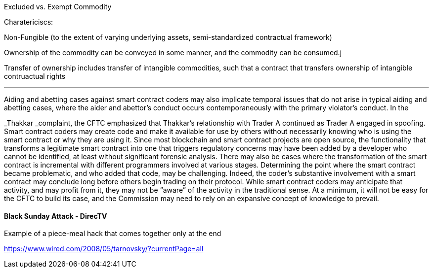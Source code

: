 :idprefix:
:idseparator: -
:!example-caption:
:!table-caption:
:page-pagination:

:doctype: book

Excluded vs.
Exempt Commodity

Charatericiscs:

Non-Fungible (to the extent of varying underlying assets, semi-standardized contractual framework)

Ownership of the commodity can be conveyed in some manner, and the commodity can be consumed.j

Transfer of ownership includes transfer of intangible commodities, such that a contract that transfers ownership of intangible contruactual rights

'''

Aiding and abetting cases against smart contract coders may also implicate temporal issues that do not arise in typical aiding and abetting cases, where the aider and abettor's conduct occurs contemporaneously with the primary violator's conduct.
In the

_Thakkar _complaint, the CFTC emphasized that Thakkar's relationship with Trader A continued as Trader A engaged in spoofing.
Smart contract coders may create code and make it available for use by others without necessarily knowing who is using the smart contract or why they are using it.
Since most blockchain and smart contract projects are open source, the functionality that transforms a legitimate smart contract into one that triggers regulatory concerns may have been added by a developer who cannot be identified, at least without significant forensic analysis.
There may also be cases where the transformation of the smart contract is incremental with different programmers involved at various stages.
Determining the point where the smart contract became problematic, and who added that code, may be challenging.
Indeed, the coder's substantive involvement with a smart contract may conclude long before others begin trading on their protocol.
While smart contract coders may anticipate that activity, and may profit from it, they may not be "`aware`" of the activity in the traditional sense.
At a minimum, it will not be easy for the CFTC to build its case, and the Commission may need to rely on an expansive concept of knowledge to prevail.

==== Black Sunday Attack - DirecTV

Example of a piece-meal hack that comes together only at the end

https://www.wired.com/2008/05/tarnovsky/?currentPage=all
